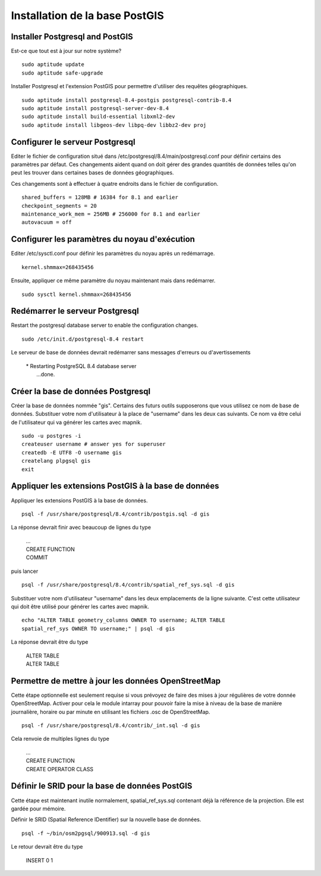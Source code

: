 *******************************
Installation de la base PostGIS
*******************************

Installer Postgresql and PostGIS
================================

Est-ce que tout est à jour sur notre système?

::

  sudo aptitude update
  sudo aptitude safe-upgrade

Installer Postgresql et l'extension PostGIS pour permettre d'utiliser des
requêtes géographiques.

::

  sudo aptitude install postgresql-8.4-postgis postgresql-contrib-8.4
  sudo aptitude install postgresql-server-dev-8.4
  sudo aptitude install build-essential libxml2-dev
  sudo aptitude install libgeos-dev libpq-dev libbz2-dev proj

Configurer le serveur Postgresql
================================

Editer le fichier de configuration situé dans
/etc/postgresql/8.4/main/postgresql.conf pour définir certains des
paramètres par défaut. Ces changements aident quand on doit gérer des grandes
quantités de données telles qu'on peut les trouver dans certaines bases de
données géographiques.

Ces changements sont à effectuer à quatre endroits dans le fichier de
configuration.

::

  shared_buffers = 128MB # 16384 for 8.1 and earlier
  checkpoint_segments = 20
  maintenance_work_mem = 256MB # 256000 for 8.1 and earlier
  autovacuum = off

Configurer les paramètres du noyau d'exécution
==============================================

Editer /etc/sysctl.conf pour définir les paramètres du noyau après un
redémarrage.

::

  kernel.shmmax=268435456

Ensuite, appliquer ce même paramètre du noyau maintenant mais dans redémarrer.

::

  sudo sysctl kernel.shmmax=268435456

Redémarrer le serveur Postgresql
================================

Restart the postgresql database server to enable the configuration
changes.

::

  sudo /etc/init.d/postgresql-8.4 restart

Le serveur de base de données devrait redémarrer sans messages d'erreurs ou
d'avertissements

   |  * Restarting PostgreSQL 8.4 database server
   |    ...done.

Créer la base de données Postgresql
====================================

Créer la base de données nommée "gis". Certains des futurs outils supposerons
que vous utilisez ce nom de base de données. Substituer votre nom d'utilisateur
à la place de "username" dans les deux cas suivants. Ce nom va être celui de
l'utilisateur qui va générer les cartes avec mapnik.

::

  sudo -u postgres -i
  createuser username # answer yes for superuser
  createdb -E UTF8 -O username gis
  createlang plpgsql gis
  exit

Appliquer les extensions PostGIS à la base de données
=====================================================

Appliquer les extensions PostGIS à la base de données.

::

  psql -f /usr/share/postgresql/8.4/contrib/postgis.sql -d gis

La réponse devrait finir avec beaucoup de lignes du type

   |  ...
   |  CREATE FUNCTION
   |  COMMIT

puis lancer

::

  psql -f /usr/share/postgresql/8.4/contrib/spatial_ref_sys.sql -d gis


Substituer votre nom d'utilisateur "username" dans les deux emplacements de la
ligne suivante. C'est cette utilisateur qui doit être utilisé pour générer les
cartes avec mapnik.

::

  echo "ALTER TABLE geometry_columns OWNER TO username; ALTER TABLE
  spatial_ref_sys OWNER TO username;" | psql -d gis

La réponse devrait être du type

   |  ALTER TABLE
   |  ALTER TABLE

Permettre de mettre à jour les données OpenStreetMap
====================================================

Cette étape optionnelle est seulement requise si vous prévoyez de faire des
mises à jour régulières de votre donnée OpenStreetMap. Activer pour cela le
module intarray pour pouvoir faire la mise à niveau de la base de manière
journalière, horaire ou par minute en utilisant les fichiers .osc de
OpenStreetMap.

::

  psql -f /usr/share/postgresql/8.4/contrib/_int.sql -d gis

Cela renvoie de multiples lignes du type

   |  ...
   |  CREATE FUNCTION
   |  CREATE OPERATOR CLASS

Définir le SRID pour la base de données PostGIS
===============================================

Cette étape est maintenant inutile normalement, spatial_ref_sys.sql contenant
déjà la référence de la projection. Elle est gardée pour mémoire.

Définir le SRID (Spatial Reference IDentifier) sur la nouvelle base de données.

::

  psql -f ~/bin/osm2pgsql/900913.sql -d gis

Le retour devrait être du type

   |  INSERT 0 1

